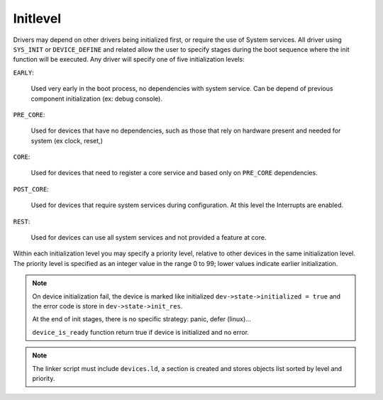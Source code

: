 .. _init_level:

Initlevel
=========

Drivers may depend on other drivers being initialized first, or require
the use of System services. All driver using ``SYS_INIT`` or
``DEVICE_DEFINE`` and related allow the user to specify stages
during the boot sequence where the init function will be executed.
Any driver will specify one of five initialization levels:

``EARLY``:

   Used very early in the boot process, no dependencies with system service.
   Can be depend of previous component initialization (ex: debug console).

``PRE_CORE``:

   Used for devices that have no dependencies, such as those that rely on
   hardware present and needed for system (ex clock, reset,)

``CORE``:

   Used for devices that need to register a core service and based only on
   ``PRE_CORE`` dependencies.

``POST_CORE``:

   Used for devices that require system services during configuration.
   At this level the Interrupts are enabled.

``REST``:

   Used for devices can use all system services and not provided a feature at core.

Within each initialization level you may specify a priority level, relative to other
devices in the same initialization level. The priority level is specified as an integer
value in the range 0 to 99; lower values indicate earlier initialization.

.. note::
   On device initialization fail, the device is marked like initialized
   ``dev->state->initialized = true`` and the error code is store in
   ``dev->state->init_res``.

   At the end of init stages, there is no specific strategy: panic, defer (linux)...

   ``device_is_ready`` function return true if device is initialized and no
   error.

.. note::
   The linker script must include ``devices.ld``, a section is created and
   stores objects list sorted by level and priority.
